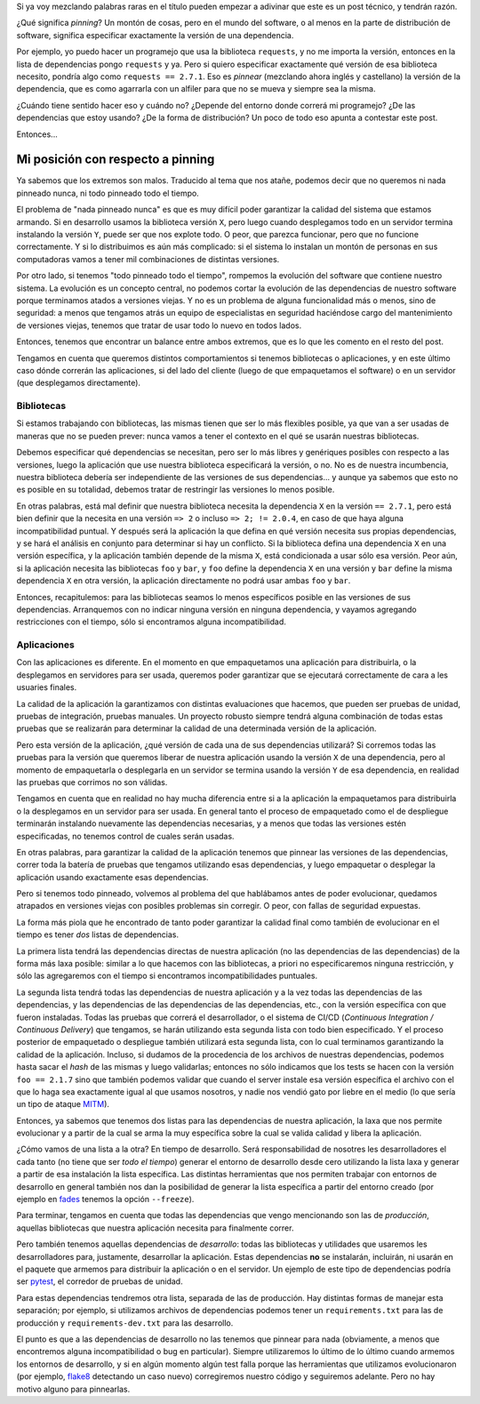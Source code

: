 .. title: Mi posición con respecto a pinning
.. date: 2022-11-09 19:19:00
.. tags: separados por pinning, packages, Python, distribution, distribución, paquetes, bibliotecas

Si ya voy mezclando palabras raras en el título pueden empezar a adivinar que este es un post técnico, y tendrán razón.

¿Qué significa *pinning*? Un montón de cosas, pero en el mundo del software, o al menos en la parte de distribución de software, significa especificar exactamente la versión de una dependencia.

Por ejemplo, yo puedo hacer un programejo que usa la biblioteca ``requests``, y no me importa la versión, entonces en la lista de dependencias pongo ``requests`` y ya. Pero si quiero especificar exactamente qué versión de esa biblioteca necesito, pondría algo como ``requests == 2.7.1``. Eso es *pinnear* (mezclando ahora inglés y castellano) la versión de la dependencia, que es como agarrarla con un alfiler para que no se mueva y siempre sea la misma.

.. image:: /images/pinning/cartelera.jpeg
    :alt: Le ponemos un pin

¿Cuándo tiene sentido hacer eso y cuándo no? ¿Depende del entorno donde correrá mi programejo? ¿De las dependencias que estoy usando? ¿De la forma de distribución? Un poco de todo eso apunta a contestar este post.

Entonces...


Mi posición con respecto a pinning
==================================

Ya sabemos que los extremos son malos. Traducido al tema que nos atañe, podemos decir que no queremos ni nada pinneado nunca, ni todo pinneado todo el tiempo.

El problema de "nada pinneado nunca" es que es muy difícil poder garantizar la calidad del sistema que estamos armando. Si en desarrollo usamos la biblioteca versión ``X``, pero luego cuando desplegamos todo en un servidor termina instalando la versión ``Y``, puede ser que nos explote todo. O peor, que parezca funcionar, pero que no funcione correctamente. Y si lo distribuimos es aún más complicado: si el sistema lo instalan un montón de personas en sus computadoras vamos a tener mil combinaciones de distintas versiones.

Por otro lado, si tenemos "todo pinneado todo el tiempo", rompemos la evolución del software que contiene nuestro sistema. La evolución es un concepto central, no podemos cortar la evolución de las dependencias de nuestro software porque terminamos atados a versiones viejas. Y no es un problema de alguna funcionalidad más o menos, sino de seguridad: a menos que tengamos atrás un equipo de especialistas en seguridad haciéndose cargo del mantenimiento de versiones viejas, tenemos que tratar de usar todo lo nuevo en todos lados.

Entonces, tenemos que encontrar un balance entre ambos extremos, que es lo que les comento en el resto del post. 

Tengamos en cuenta que queremos distintos comportamientos si tenemos bibliotecas o aplicaciones, y en este último caso dónde correrán las aplicaciones, si del lado del cliente (luego de que empaquetamos el software) o en un servidor (que desplegamos directamente).

.. image:: /images/pinning/biblioteca.jpeg
    :alt: Por qué les decimos bibliotecas a las bibliotecas


Bibliotecas
-----------

Si estamos trabajando con bibliotecas, las mismas tienen que ser lo más flexibles posible, ya que van a ser usadas de maneras que no se pueden prever: nunca vamos a tener el contexto en el qué se usarán nuestras bibliotecas.

Debemos especificar qué dependencias se necesitan, pero ser lo más libres y genériques posibles con respecto a las versiones, luego la aplicación que use nuestra biblioteca especificará la versión, o no. No es de nuestra incumbencia, nuestra biblioteca debería ser independiente de las versiones de sus dependencias... y aunque ya sabemos que esto no es posible en su totalidad, debemos tratar de restringir las versiones lo menos posible. 

En otras palabras, está mal definir que nuestra biblioteca necesita la dependencia ``X`` en la versión ``== 2.7.1``, pero está bien definir que la necesita en una versión ``=> 2`` o incluso ``=> 2; != 2.0.4``, en caso de que haya alguna incompatibilidad puntual. Y después será la aplicación la que defina en qué versión necesita sus propias dependencias, y se hará el análisis en conjunto para determinar si hay un conflicto. Si la biblioteca defina una dependencia ``X`` en una versión específica, y la aplicación también depende de la misma ``X``, está condicionada a usar sólo esa versión. Peor aún, si la aplicación necesita las bibliotecas ``foo`` y ``bar``, y ``foo`` define la dependencia ``X`` en una versión y ``bar`` define la misma dependencia ``X`` en otra versión, la aplicación directamente no podrá usar ambas ``foo`` y ``bar``.

Entonces, recapitulemos: para las bibliotecas seamos lo menos específicos posible en las versiones de sus dependencias. Arranquemos con no indicar ninguna versión en ninguna dependencia, y vayamos agregando restricciones con el tiempo, sólo si encontramos alguna incompatibilidad.

.. image:: /images/pinning/local.jpeg
    :alt: Local para eventos en el lago Pavillión, en Copenhague, Dinamarca


Aplicaciones
------------

Con las aplicaciones es diferente. En el momento en que empaquetamos una aplicación para distribuirla, o la desplegamos en servidores para ser usada, queremos poder garantizar que se ejecutará correctamente de cara a les usuaries finales.

La calidad de la aplicación la garantizamos con distintas evaluaciones que hacemos, que pueden ser pruebas de unidad, pruebas de integración, pruebas manuales. Un proyecto robusto siempre tendrá alguna combinación de todas estas pruebas que se realizarán para determinar la calidad de una determinada versión de la aplicación. 

Pero esta versión de la aplicación, ¿qué versión de cada una de sus dependencias utilizará? Si corremos todas las pruebas para la versión que queremos liberar de nuestra aplicación usando la versión ``X`` de una dependencia, pero al momento de empaquetarla o desplegarla en un servidor se termina usando la versión ``Y`` de esa dependencia, en realidad las pruebas que corrimos no son válidas.

Tengamos en cuenta que en realidad no hay mucha diferencia entre si a la aplicación la empaquetamos para distribuirla o la desplegamos en un servidor para ser usada. En general tanto el proceso de empaquetado como el de despliegue terminarán instalando nuevamente las dependencias necesarias, y a menos que todas las versiones estén especificadas, no tenemos control de cuales serán usadas.

En otras palabras, para garantizar la calidad de la aplicación tenemos que pinnear las versiones de las dependencias, correr toda la batería de pruebas que tengamos utilizando esas dependencias, y luego empaquetar o desplegar la aplicación usando exactamente esas dependencias.

Pero si tenemos todo pinneado, volvemos al problema del que hablábamos antes de poder evolucionar, quedamos atrapados en versiones viejas con posibles problemas sin corregir. O peor, con fallas de seguridad expuestas.

.. image:: /images/pinning/pragamojada.jpeg
    :alt: Praga, de noche, luego de la lluvia

La forma más piola que he encontrado de tanto poder garantizar la calidad final como también de evolucionar en el tiempo es tener *dos* listas de dependencias. 

La primera lista tendrá las dependencias directas de nuestra aplicación (no las dependencias de las dependencias) de la forma más laxa posible: similar a lo que hacemos con las bibliotecas, a priori no especificaremos ninguna restricción, y sólo las agregaremos con el tiempo si encontramos incompatibilidades puntuales.

La segunda lista tendrá todas las dependencias de nuestra aplicación y a la vez todas las dependencias de las dependencias, y las dependencias de las dependencias de las dependencias, etc., con la versión específica con que fueron instaladas. Todas las pruebas que correrá el desarrollador, o el sistema de CI/CD (*Continuous Integration / Continuous Delivery*) que tengamos, se harán utilizando esta segunda lista con todo bien especificado. Y el proceso posterior de empaquetado o despliegue también utilizará esta segunda lista, con lo cual terminamos garantizando la calidad de la aplicación. Incluso, si dudamos de la procedencia de los archivos de nuestras dependencias, podemos hasta sacar el *hash* de las mismas y luego validarlas; entonces no sólo indicamos que los tests se hacen con la versión ``foo == 2.1.7`` sino que también podemos validar que cuando el server instale esa versión específica el archivo con el que lo haga sea exactamente igual al que usamos nosotros, y nadie nos vendió gato por liebre en el medio (lo que sería un tipo de ataque `MITM <https://es.wikipedia.org/wiki/Ataque_de_intermediario>`_).

Entonces, ya sabemos que tenemos dos listas para las dependencias de nuestra aplicación, la laxa que nos permite evolucionar y a partir de la cual se arma la muy específica sobre la cual se valida calidad y libera la aplicación. 

¿Cómo vamos de una lista a la otra? En tiempo de desarrollo. Será responsabilidad de nosotres les desarrolladores el cada tanto (no tiene que ser *todo el tiempo*) generar el entorno de desarrollo desde cero utilizando la lista laxa y generar a partir de esa instalación la lista específica. Las distintas herramientas que nos permiten trabajar con entornos de desarrollo en general también nos dan la posibilidad de generar la lista específica a partir del entorno creado (por ejemplo en `fades <https://fades.readthedocs.io/>`_ tenemos la opción ``--freeze``).

.. image:: /images/pinning/tabernamedieval.jpeg
    :alt: Muy bien lograda la ambientación de una "taberna medieval" en Praga

Para terminar, tengamos en cuenta que todas las dependencias que vengo mencionando son las de *producción*, aquellas bibliotecas que nuestra aplicación necesita para finalmente correr. 

Pero también tenemos aquellas dependencias de *desarrollo*: todas las bibliotecas y utilidades que usaremos les desarrolladores para, justamente, desarrollar la aplicación. Estas dependencias **no** se instalarán, incluirán, ni usarán en el paquete que armemos para distribuir la aplicación o en el servidor. Un ejemplo de este tipo de dependencias podría ser `pytest <https://docs.pytest.org/>`_, el corredor de pruebas de unidad.

Para estas dependencias tendremos otra lista, separada de las de producción. Hay distintas formas de manejar esta separación; por ejemplo, si utilizamos archivos de dependencias podemos tener un ``requirements.txt`` para las de producción y ``requirements-dev.txt`` para las desarrollo.

El punto es que a las dependencias de desarrollo no las tenemos que pinnear para nada (obviamente, a menos que encontremos alguna incompatibilidad o bug en particular). Siempre utilizaremos lo último de lo último cuando armemos los entornos de desarrollo, y si en algún momento algún test falla porque las herramientas que utilizamos evolucionaron (por ejemplo, `flake8 <https://flake8.pycqa.org/en/latest/>`_ detectando un caso nuevo) corregiremos nuestro código y seguiremos adelante. Pero no hay motivo alguno para pinnearlas.
